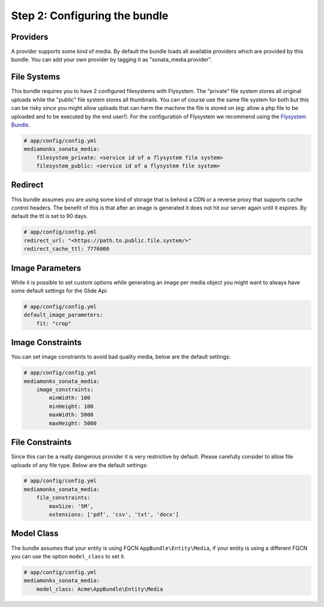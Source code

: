 Step 2: Configuring the bundle
==============================


Providers
---------

A provider supports some kind of media. By default the bundle loads all available providers which are provided by
this bundle. You can add your own provider by tagging it as "sonata_media.provider".


File Systems
------------

This bundle requires you to have 2 configured filesystems with Flysystem. The "private" file system stores all
original uploads while the "public" file system stores all thumbnails. You can of course use the same file system
for both but this can be risky since you might allow uploads that can harm the machine the file is stored on (eg:
allow a php file to be uploaded and to be executed by the end user!). For the configuration of Flysystem we recommend
using the `Flysystem Bundle`_.

.. code-block:: yaml

    # app/config/config.yml
    mediamonks_sonata_media:
        filesystem_private: <service id of a flysystem file system>
        filesystem_public: <service id of a flysystem file system>

Redirect
--------

This bundle assumes you are using some kind of storage that is behind a CDN or a reverse proxy that supports cache
control headers. The benefit of this is that after an image is generated it does not hit our server again until it
expires. By default the ttl is set to 90 days.

.. code-block:: yaml

    # app/config/config.yml
    redirect_url: "<https://path.to.public.file.system/>"
    redirect_cache_ttl: 7776000


Image Parameters
----------------

While it is possible to set custom options while generating an image per media object you might want to always have some
default settings for the Glide Api:

.. code-block:: yaml

    # app/config/config.yml
    default_image_parameters:
        fit: "crop"


Image Constraints
-----------------

You can set image constraints to avoid bad quality media, below are the default settings:

.. code-block:: yaml

    # app/config/config.yml
    mediamonks_sonata_media:
        image_constraints:
            minWidth: 100
            minHeight: 100
            maxWidth: 5000
            maxHeight: 5000


File Constraints
----------------

Since this can be a really dangerous provider it is very restrictive by default. Please carefully consider to allow
file uploads of any file type. Below are the default settings:

.. code-block:: yaml

    # app/config/config.yml
    mediamonks_sonata_media:
        file_constraints:
            maxSize: '5M',
            extensions: ['pdf', 'csv', 'txt', 'docx']

Model Class
-----------

The bundle assumes that your entity is using FQCN ``AppBundle\Entity\Media``, if your entity is using a different
FQCN you can use the option ``model_class`` to set it.

.. code-block:: yaml

    # app/config/config.yml
    mediamonks_sonata_media:
        model_class: Acme\AppBundle\Entity\Media


.. _Flysystem Bundle: https://github.com/1up-lab/OneupFlysystemBundle
